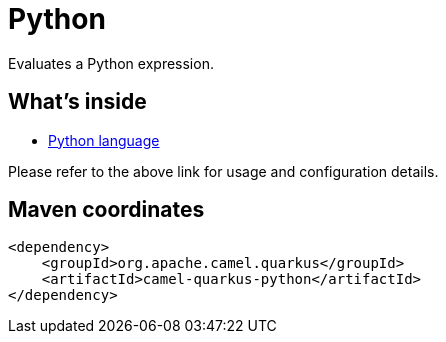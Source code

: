 // Do not edit directly!
// This file was generated by camel-quarkus-maven-plugin:update-extension-doc-page
[id="extensions-python"]
= Python
:linkattrs:
:cq-artifact-id: camel-quarkus-python
:cq-native-supported: false
:cq-status: Preview
:cq-status-deprecation: Preview
:cq-description: Evaluates a Python expression.
:cq-deprecated: false
:cq-jvm-since: 3.24.0
:cq-native-since: n/a

ifeval::[{doc-show-badges} == true]
[.badges]
[.badge-key]##JVM since##[.badge-supported]##3.24.0## [.badge-key]##Native##[.badge-unsupported]##unsupported##
endif::[]

Evaluates a Python expression.

[id="extensions-python-whats-inside"]
== What's inside

* xref:{cq-camel-components}:languages:python-language.adoc[Python language]

Please refer to the above link for usage and configuration details.

[id="extensions-python-maven-coordinates"]
== Maven coordinates

[source,xml]
----
<dependency>
    <groupId>org.apache.camel.quarkus</groupId>
    <artifactId>camel-quarkus-python</artifactId>
</dependency>
----
ifeval::[{doc-show-user-guide-link} == true]
Check the xref:user-guide/index.adoc[User guide] for more information about writing Camel Quarkus applications.
endif::[]
